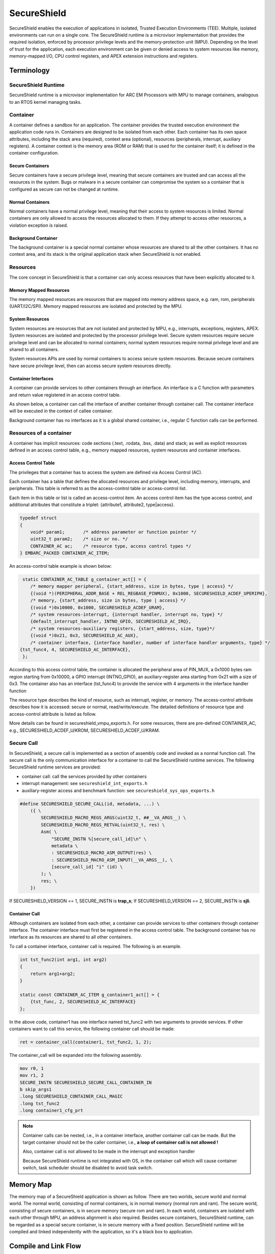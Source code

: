 .. _lib_secureshield:

SecureShield
############

SecureShield enables the execution of applications in isolated, Trusted
Execution Environments (TEE). Multiple, isolated environments can run on a
single core. The SecureShield runtime is a microvisor implementation that
provides the required isolation, enforced by processor privilege levels and
the memory-protection unit (MPU). Depending on the level of trust for the
application, each execution environment can be given or denied access to
system resources like memory, memory-mapped I/O, CPU control registers, and
APEX extension instructions and registers.

.. image::  /pic/secureshield_overview.jpg
    :alt: SecureShield Overview

Terminology
===========

SecureShield Runtime
--------------------

SecureShield runtime is a microvisor implementation for ARC EM
Processors with MPU to manage containers, analogous to an RTOS kernel managing
tasks.

Container
---------

A container defines a sandbox for an application. The container provides the
trusted execution environment the application code runs in. Containers are
designed to be isolated from each other. Each container has its own space
attributes, including the stack area (required), context area (optional),
resources (peripherals, interrupt, auxiliary registers). A container context
is the memory area (ROM or RAM) that is used for the container itself; it is
defined in the container configuration.

.. image:: /pic/secureshield_containers.jpg
    :alt: Containers in SecureShield

Secure Containers
^^^^^^^^^^^^^^^^^

Secure containers have a secure privilege level, meaning that secure
containers are trusted and can access all the resources in the system. Bugs or
malware in a secure container can compromise the system so a container that is
configured as secure can not be changed at runtime.

Normal Containers
^^^^^^^^^^^^^^^^^

Normal containers have a normal privilege level, meaning that their access to
system resources is limited. Normal containers are only allowed to access the
resources allocated to them. If they attempt to access other resources, a
violation exception is raised.

Background Container
^^^^^^^^^^^^^^^^^^^^

The background container is a special normal container whose resources are
shared to all the other containers. It has no context area, and its stack is
the original application stack when SecureShield is not enabled.

Resources
---------

The core concept in SecureShield is that a container can only access resources
that have been explicitly allocated to it.

Memory Mapped Resources
^^^^^^^^^^^^^^^^^^^^^^^

The memory mapped resources are resources that are mapped into memory address
space, e.g. ram, rom, peripherals (UART/I2C/SPI). Memory mapped resources are
isolated and protected by the MPU.

System Resources
^^^^^^^^^^^^^^^^

System resources are resources that are not isolated and protected by MPU,
e.g., interrupts, exceptions, registers, APEX. System resources are isolated
and protected by the processor privilege level. Secure system resources
require secure privilege level and can be allocated to normal containers;
normal system resources require normal privilege level and are shared to all
containers.

System resources APIs are used by normal containers to access secure system
resources. Because secure containers have secure privilege level, then can
access secure system resources directly.

Container Interfaces
^^^^^^^^^^^^^^^^^^^^

A container can provide services to other containers through an interface. An
interface is a C function with parameters and return value registered in an
access control table.

As shown below, a container can call the interface of
another container through container call. The container interface will be
executed in the context of callee container.

.. image:: /pic/secureshield_container_interface.jpg
    :alt: Container Interface

Background container has no interfaces as it is a global shared container,
i.e., regular C function calls can be performed.


Resources of a container
------------------------

A container has implicit resources: code sections (.text, .rodata, .bss,
.data) and stack; as well as explicit resources defined in an access control
table, e.g., memory mapped resources, system resources and container
interfaces.

Access Control Table
^^^^^^^^^^^^^^^^^^^^

The privileges that a container has to access the system are defined via
Access Control (AC).

Each container has a table that defines the allocated resources and privilege
level, including memory, interrupts, and peripherals. This table is referred
to as the access-control table or access-control list.

Each item in this table or list is called an access-control item. An access
control item has the type access control, and additional attributes that
constitute a triplet: {attribute1, attribute2, type|access}.

.. code-block:: c

    typedef struct
    {
        void* param1;       /* address parameter or function pointer */
        uint32_t param2;    /* size or no. */
        CONTAINER_AC ac;    /* resource type, access control types */
    } EMBARC_PACKED CONTAINER_AC_ITEM;

An access-control table example is shown below:

.. code-block:: c

     static CONTAINER_AC_TABLE g_container_act[] = {
        /* memory mapper peripheral, {start_address, size in bytes, type | access} */
        {(void *)(PERIPHERAL_ADDR_BASE + REL_REGBASE_PINMUX), 0x1000, SECURESHIELD_ACDEF_UPERIPH},
        /* memory, {start_address, size in bytes, type | access} */
        {(void *)0x10000, 0x1000, SECURESHIELD_ACDEF_URAM},
        /* system resources-interrupt, {interrupt handler, interrupt no, type} */
        {default_interrupt_handler, INTNO_GPIO, SECURESHIELD_AC_IRQ},
        /* system resources-auxiliary registers, {start_address, size, type}*/
        {(void *)0x21, 0x3, SECURESHIELD_AC_AUX},
        /* container interface, {interface handler, number of interface handler arguments, type} */
    {tst_func4, 4, SECURESHIELD_AC_INTERFACE},
     };

According to this access control table, the container is allocated the
peripheral area of PIN_MUX, a 0x1000 bytes ram region starting from 0x10000, a
GPIO interrupt (INTNO_GPIO), an auxiliary-register area starting from 0x21
with a size of 0x3. The container also has an interface (tst_func4) to provide
the service with 4 arguments in the interface handler function

The resource type describes the kind of resource, such as interrupt, register,
or memory. The access-control attribute describes how it is accessed: secure
or normal, read/write/execute. The detailed definitions of resource type and
access-control attribute is listed as follow.

.. csv-table:: Container Resource Type
    :file: container_resources_type.csv
    :header-rows: 1

.. csv-table:: Container Resource Attribute
    :file: container_resources_attribute.csv
    :header-rows: 1

More details can be found in secureshield_vmpu_exports.h. For some resources, there are pre-defined CONTAINER_AC, e.g., SECURESHIELD_ACDEF_U/KROM, SECURESHIELD_ACDEF_U/KRAM.

Secure Call
-----------

In SecureShield, a secure call is implemented as a section of assembly code
and invoked as a normal function call. The secure call is the only
communication interface for a container to call the SecureShield runtime
services. The following SecureShield runtime services are provided:

- container call: call the services provided by other containers

- interrupt management: see ``secureshield_int_exports.h``

- auxiliary-register access and benchmark function: see
  ``secureshield_sys_ops_exports.h``


.. image:: /pic/secureshield_secure_call.jpg
    :alt: Secure call

.. code-block:: c

    #define SECURESHIELD_SECURE_CALL(id, metadata, ...) \
        ({ \
            SECURESHIELD_MACRO_REGS_ARGS(uint32_t, ##__VA_ARGS__) \
            SECURESHIELD_MACRO_REGS_RETVAL(uint32_t, res) \
            Asm( \
                "SECURE_INSTN %[secure_call_id]\n" \
                metadata \
                : SECURESHIELD_MACRO_ASM_OUTPUT(res) \
                : SECURESHIELD_MACRO_ASM_INPUT(__VA_ARGS__), \
                [secure_call_id] "i" (id) \
            ); \
            res; \
        })

If SECURESHIELD_VERSION == 1, SECURE_INSTN is **trap_s**; If SECURESHIELD_VERSION
== 2, SECURE_INSTN is **sjli**.

Container Call
^^^^^^^^^^^^^^

Although containers are isolated from each other, a container can provide
services to other containers through container interface. The container
interface must first be registered in the access control table. The background
container has no interface as its resources are shared to all other
containers.

To call a container interface, container call is required. The following is an
example.


.. code-block:: c

    int tst_func2(int arg1, int arg2)
    {
        return arg1+arg2;
    }

    static const CONTAINER_AC_ITEM g_container1_act[] = {
        {tst_func, 2, SECURESHIELD_AC_INTERFACE}
    };

In the above code, container1 has one interface named tst_func2 with two
arguments to provide services. If other containers want to call this service,
the following container call should be made:

.. code-block:: c

    ret = container_call(container1, tst_func2, 1, 2);

.. image:: /pic/secureshield_container_call.jpg
    :alt: Container call


The container_call will be expanded into the following assembly.

.. code-block:: c

        mov r0, 1
        mov r1, 2
        SECURE_INSTN SECURESHIELD_SECURE_CALL_CONTAINER_IN
        b skip_args1
        .long SECURESHIELD_CONTAINER_CALL_MAGIC
        .long tst_func2
        .long container1_cfg_prt

.. note::

    Container calls can be nested, i.e., in a container interface, another
    container call can be made. But the target container should not be the
    caller container, i.e.,  **a loop of container call is not allowed !**

    Also, container call is not allowed to be made in the interrupt and
    exception handler

    Because SecureShield runtime is not integrated with OS, in the container
    call which will cause container switch, task scheduler should be disabled
    to avoid task switch.

Memory Map
==========

The memory map of a SecureShield application is shown as follow. There are two
worlds, secure world and normal world. The normal world, consisting of normal
containers, is in normal memory (normal rom and ram). The secure world,
consisting of secure containers, is in secure memory (secure rom and ram). In
each world, containers are isolated with each other through MPU, an address
alignment is also required. Besides secure containers, SecureShield runtime,
can be regarded as a special secure container, is in secure memory with a fixed
position. SecureShield runtime will be compiled and linked independently with
the application, so it's a black box to application.


.. image:: /pic/secureshield_memory_map.jpg
    :alt: SecureShield application memory map

Compile and Link Flow
=====================

Different with common one shot compile and link, there are two compiles and
links in SecureShield application, one for SecureShield runtime, one for
application.

Phase1: SecureShield runtime compile and link
---------------------------------------------

The compile and link flow is shown as follow

.. image:: /pic/secureshield_1st_compile.jpg
    :alt: SecureShield runtime compile and link

Phase2: Application compile and link
------------------------------------

The compile and link flow is shown as follow:

.. image:: /pic/secureshield_2nd_compile.jpg
    :alt: Application compile and link

Steps to Create a SecureShield Application
==========================================

1. makefiles

- LIB_SEL += secureshield, select SecureShield library

- -DLIB_SECURESHIELD_OVERRIDES, this definition will enable override mechanism
  which will override the ARC HAL API in arc_exception.h, arc_builtin.h and
  arc_exception.h with the SecureShield API

- APPL_SECURE_CSRC_DIR (optional), the directories of C source files which
  need to be compiled and linked with SecureShield runtime

- SECURE_SYMBOL_LIST (optional), the file of symbols need to be exported to
  normal application from secure binary

2. Container Memory Configuration File (secureshield_appl_config.h)

secureshield_appl_config.h includes the application information to generate
the correct memory map

- SECURE_REGION_CONTAINERS_ROM : the regions need to be generated in
  NORMAL_ROM

- SECURE_REGION_CONTAINERS_RAM : the regions need to be generated in
  NORMAL_RAM

- SECURE_REGION_CONTAINERS_SCURE_ROM : the regions need to be generated in
  SECURE_ROM  (secure containers only)

- SECURE_REGION_CONTAINERS_SECURE_RAM : the regions need to be generated in
  SECURE_RAM (secure containers only)


.. code-block:: c

    /* tell linker script template the rom region information of containers */
    #define SECURESHIELD_REGION_CONTAINERS_ROM \
                        GEN_CONTAINER_ROM_SECTION(container1, 2048, *container1.o*)

    /* tell linker script template the ram region information of containers */
    #define SECURESHIELD_REGION_CONTAINERS_RAM \
                        GEN_CONTAINER_RAM_SECTION(container1, 2048, *container1.o*)

The above code segment will generate the following sections in final linker
script if LIB_SECURESHIELD_VERSION=2

.. code-block:: c

    .rom.container1 ALIGN(128): {
        _f_text_container1 = .;
        *(.text.container1)
        "*container1.o*"(TYPE text)
        . = ALIGN(128);
        _e_text_container1 = .;
        _f_rodata_container1 = .;
        *(.rodata.container1)
        "*container1.o*"(TYPE lit)
        . = ALIGN(128);
        _e_rodata_container1 = .;
        } > NORMAL_ROM
    .ram.data.container1 ALIGN(128) : {
            _f_data_container1 = .;
             *(.data.container1)
              "*container1.o*"(TYPE data)
               _e_data_container1 = .;
        } > NORMAL_RAM AT > NORMAL_ROM
    .ram.bss.container1 : {
          _f_bss_container1 = .;
           *(.bss.container1)
            "*container1.o*"(TYPE BSS)
             . = ALIGN(128);
              _e_bss_container1 = .;
        } > NORMAL_RAM
        _f_data_load_container1 = LOADADDR(.ram.data.container1);

3. Container Access Control Configuration

The container access control configuration is recommended to be in a specific
file named container_cfg.c

4. Coding

A recommended SecureShield application is :

- one container, one source file or directory, e.g container1 in container1.c

- files compiled with SecureShield runtime are in specific directory, e.g. secure

5. Define the exported secure symbols

secure_symbol.txt contains the symbols (container interface) exported to normal application from secure binary. This file is only required when normal application needs to call the symbol in secure binary. It also needs to be defined in makefile.
For example, the following container (container4) will be compiled and linked with secure binary, it has two interfaces:

.. code-block:: c

    static CONTAINER_AC_TABLE g_container4_act[] = {
    {tst_func_sec1, 0, SECURESHIELD_AC_INTERFACE},
    {tst_func_sec2, 0, SECURESHIELD_AC_INTERFACE}
    };

Then the secure_symbol.txt should be:

.. code-block:: c

    tst_func_sec1
    tst_func_sec2

6. Compile and Debug

Upon compiling and linking, the following files will be generated:

- linker_xx.ldf: the generated linker script for normal application

- secure_linker_xx.ldf: the generated linker script for secure binary

- secureshield_secure.bin/elf: secure binary

- secureshield_secure.syms: the exported secure symbol list

- <app_name>_xx_xx.bin/elf: normal application binary

SecureShield Application Examples
=================================

* :ref:`example_secureshield_secret_normal`
* :ref:`example_secureshield_secret_secure`
* :ref:`example_secureshield_secret_secure_sid`
* :ref:`example_secureshield_test_case`
